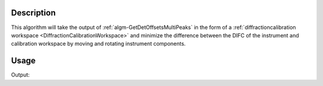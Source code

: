
.. algorithm::

.. summary::

.. alias::

.. properties::

Description
-----------

This algorithm will take the output of :ref:`algm-GetDetOffsetsMultiPeaks` in the form of a
:ref:`diffractioncalibration workspace <DiffractionCalibrationWorkspace>` and minimize the difference between the DIFC
of the instrument and calibration workspace by moving and rotating instrument components.

Usage
-----

.. testcode:: DoIt

      LoadCalFile(InstrumentName="PG3",
            CalFilename="PG3_golden.cal",
            MakeGroupingWorkspace=False,
            MakeOffsetsWorkspace=True,
            MakeMaskWorkspace=False,
            WorkspaceName="PG3")
      ws = LoadEmptyInstrument(Filename="POWGEN_Definition_2014-03-10.xml")
      startPos = ws.getInstrument().getComponentByName("bank63").getPos()
      startRot = ws.getInstrument().getComponentByName("bank63").getRotation()
      AlignComponents(CalibrationTable="PG3_cal",
                      InputWorkspace=ws,
                      ComponentList="bank63")
      endPos = ws.getInstrument().getComponentByName("bank63").getPos()
      endRot = ws.getInstrument().getComponentByName("bank63").getRotation()

Output:

.. testoutput:: DoIt

    File created: True

.. categories::

.. sourcelink::
